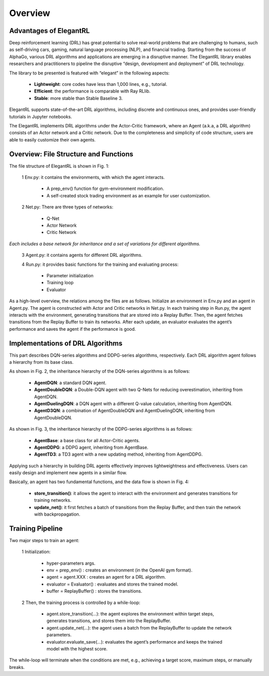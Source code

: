 Overview
=============


Advantages of ElegantRL
----------------------------

Deep reinforcement learning (DRL) has great potential to solve real-world problems that are challenging to humans, such as self-driving cars, gaming, natural language processing (NLP), and financial trading. Starting from the success of AlphaGo, various DRL algorithms and applications are emerging in a disruptive manner. The ElegantRL library enables researchers and practitioners to pipeline the disruptive “design, development and deployment” of DRL technology.

The library to be presented is featured with “elegant” in the following aspects:

  - **Lightweight**: core codes have less than 1,000 lines, e.g., tutorial.

  - **Efficient**: the performance is comparable with Ray RLlib.

  - **Stable**: more stable than Stable Baseline 3.
 
ElegantRL supports state-of-the-art DRL algorithms, including discrete and continuous ones, and provides user-friendly tutorials in Jupyter notebooks.

The ElegantRL implements DRL algorithms under the Actor-Critic framework, where an Agent (a.k.a, a DRL algorithm) consists of an Actor network and a Critic network. Due to the completeness and simplicity of code structure, users are able to easily customize their own agents.


Overview: File Structure and Functions
------------------------------------------

.. image:: ../images/overview_1.png

The file structure of ElegantRL is shown in Fig. 1:

  1 Env.py: it contains the environments, with which the agent interacts. 
  
      - A prep_env() function for gym-environment modification.
      
      - A self-created stock trading environment as an example for user customization.
      
  2 Net.py: There are three types of networks:
  
      - Q-Net
      
      - Actor Network
      
      - Critic Network

*Each includes a base network for inheritance and a set of variations for different algorithms.*

  3 Agent.py: it contains agents for different DRL algorithms.

  4 Run.py: it provides basic functions for the training and evaluating process:
  
      - Parameter initialization
      
      - Training loop
      
      - Evaluator
      
As a high-level overview, the relations among the files are as follows. Initialize an environment in Env.py and an agent in Agent.py. The agent is constructed with Actor and Critic networks in Net.py. In each training step in Run.py, the agent interacts with the environment, generating transitions that are stored into a Replay Buffer. Then, the agent fetches transitions from the Replay Buffer to train its networks. After each update, an evaluator evaluates the agent’s performance and saves the agent if the performance is good.   
      
Implementations of DRL Algorithms
------------------------------------

This part describes DQN-series algorithms and DDPG-series algorithms, respectively. Each DRL algorithm agent follows a hierarchy from its base class.

.. image:: ../images/overview_2.png

.. code:: python
   :number-lines:
   
  class AgentDQN:
    def __init__(net_dim, state_dim, action_dim, learning_rate=1e-4);
    def select_actions(states);  # for discrete action space
    def update_buffer(env, buffer, target_step, reward_scale, gamma);
    def update_net(buffer, max_step, batch_size, repeat_times);

  class AgentDuelingDQN(AgentDQN):
      def __init__(net_dim, state_dim, action_dim, learning_rate=1e-4);

  class AgentDoubleDQN(AgentDQN):
      def __init__(net_dim, state_dim, action_dim, learning_rate=1e-4);
      def select_actions(states);  # for discrete action space
      def update_net(buffer, max_step, batch_size, repeat_times);

  class AgentD3QN(AgentDoubleDQN):  # D3QN: Dueling Double DQN
      def __init__(net_dim, state_dim, action_dim, learning_rate=1e-4);
   
   
As shown in Fig. 2, the inheritance hierarchy of the DQN-series algorithms is as follows: 
  
  - **AgentDQN**: a standard DQN agent.
  
  - **AgentDoubleDQN**: a Double-DQN agent with two Q-Nets for reducing overestimation, inheriting from AgentDQN.
  
  - **AgentDuelingDQN**: a DQN agent with a different Q-value calculation, inheriting from AgentDQN.
  
  - **AgentD3QN**: a combination of AgentDoubleDQN and AgentDuelingDQN, inheriting from AgentDoubleDQN.
  
.. image:: ../images/overview_3.png

.. code:: python
   :number-lines:
   

  class AgentBase:
      def __init__(self);
      def select_actions(states);  # states = (state, ...)
      def update_buffer(env, buffer, target_step, reward_scale, gamma);
      def save_or_load_model(cwd, if_save);

  class AgentDDPG(AgentBase):
      def __init__(net_dim, state_dim, action_dim, learning_rate=1e-4);
      def select_actions(states);  # states = (state, ...)
      def update_net(buffer, max_step, batch_size, repeat_times);

  class AgentTD3(AgentDDPG):
      def __init__(net_dim, state_dim, action_dim, learning_rate=1e-4);
      def update_net(buffer, max_step, batch_size, repeat_times);
  
 
As shown in Fig. 3, the inheritance hierarchy of the DDPG-series algorithms is as follows:

  - **AgentBase**: a base class for all Actor-Critic agents.
  
  - **AgentDDPG**: a DDPG agent, inheriting from AgentBase.
  
  - **AgentTD3**: a TD3 agent with a new updating method, inheriting from AgentDDPG. 
  
  

Applying such a hierarchy in building DRL agents effectively improves lightweightness and effectiveness. Users can easily design and implement new agents in a similar flow.
  
.. image:: ../images/overview_4.png


Basically, an agent has two fundamental functions, and the data flow is shown in Fig. 4:

  - **store_transition()**: it allows the agent to interact with the environment and generates transitions for training networks.
  
  - **update_net()**: it first fetches a batch of transitions from the Replay Buffer, and then train the network with backpropagation.
  

Training Pipeline
--------------------

Two major steps to train an agent:

  1 Initialization:
  
      - hyper-parameters args.
      
      - env = prep_env() : creates an environment (in the OpenAI gym format).
      
      - agent = agent.XXX : creates an agent for a DRL algorithm.
      
      - evaluator = Evaluator() : evaluates and stores the trained model.
      
      - buffer = ReplayBuffer() : stores the transitions.


  2 Then, the training process is controlled by a while-loop:
  
      - agent.store_transition(…): the agent explores the environment within target steps, generates transitions, and stores them into the ReplayBuffer.
      
      - agent.update_net(…): the agent uses a batch from the ReplayBuffer to update the network parameters.
      
      - evaluator.evaluate_save(…): evaluates the agent’s performance and keeps the trained model with the highest score.

The while-loop will terminate when the conditions are met, e.g., achieving a target score, maximum steps, or manually breaks.
